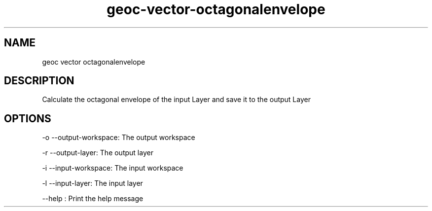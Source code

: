 .TH "geoc-vector-octagonalenvelope" "1" "5 May 2013" "version 0.1"
.SH NAME
geoc vector octagonalenvelope
.SH DESCRIPTION
Calculate the octagonal envelope of the input Layer and save it to the output Layer
.SH OPTIONS
-o --output-workspace: The output workspace
.PP
-r --output-layer: The output layer
.PP
-i --input-workspace: The input workspace
.PP
-l --input-layer: The input layer
.PP
--help : Print the help message
.PP
